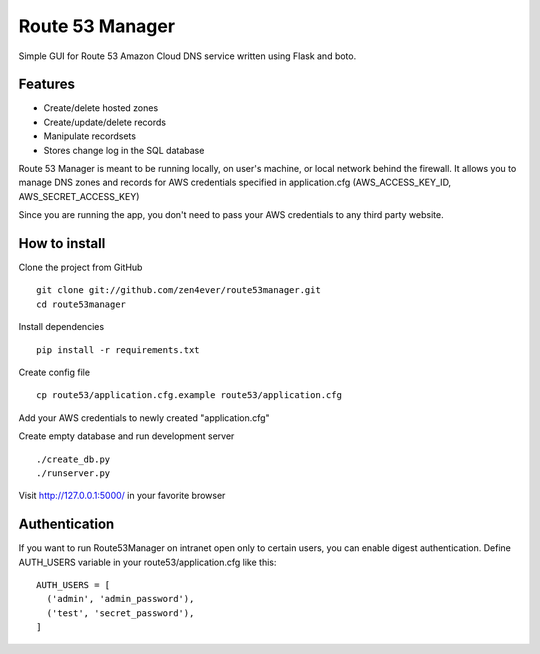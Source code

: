 Route 53 Manager
----------------

Simple GUI for Route 53 Amazon Cloud DNS service written using Flask and
boto.

Features
========

* Create/delete hosted zones
* Create/update/delete records
* Manipulate recordsets
* Stores change log in the SQL database

Route 53 Manager is meant to be running locally, on user's machine, or local
network behind the firewall. It allows you to manage DNS zones and records
for AWS credentials specified in application.cfg
(AWS_ACCESS_KEY_ID, AWS_SECRET_ACCESS_KEY)

Since you are running the app, you don't need to pass your AWS credentials to
any third party website.

How to install
==============

Clone the project from GitHub

::

  git clone git://github.com/zen4ever/route53manager.git
  cd route53manager

Install dependencies

::

  pip install -r requirements.txt

Create config file

::

  cp route53/application.cfg.example route53/application.cfg

Add your AWS credentials to newly created "application.cfg"

Create empty database and run development server

::

  ./create_db.py
  ./runserver.py

Visit http://127.0.0.1:5000/ in your favorite browser

Authentication
==============

If you want to run Route53Manager on intranet open only to certain users,
you can enable digest authentication. Define AUTH_USERS variable in your
route53/application.cfg like this:

::

  AUTH_USERS = [
    ('admin', 'admin_password'),
    ('test', 'secret_password'),
  ]
